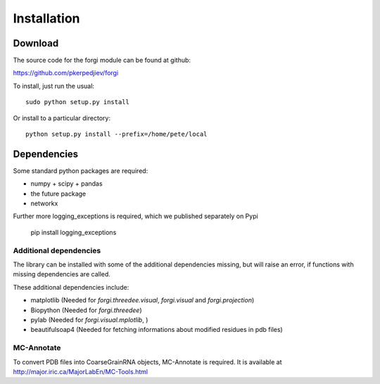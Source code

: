 .. _installation:

Installation
============

Download
--------

The source code for the forgi module can be found at github:

https://github.com/pkerpedjiev/forgi

To install, just run the usual::

    sudo python setup.py install

Or install to a particular directory::

    python setup.py install --prefix=/home/pete/local

Dependencies
------------

Some standard python packages are required:

* numpy + scipy + pandas
* the future package
* networkx


Further more logging_exceptions is required, which we published separately on Pypi

    pip install logging_exceptions



Additional dependencies
~~~~~~~~~~~~~~~~~~~~~~~

The library can be installed with some of the additional dependencies missing, but will
raise an error, if functions with missing dependencies are called.

These additional dependencies include:

* matplotlib (Needed for `forgi.threedee.visual`, `forgi.visual` and `forgi.projection`)
* Biopython (Needed for `forgi.threedee`)
* pylab (Needed for `forgi.visual.mplotlib`, )
* beautifulsoap4 (Needed for fetching informations about modified residues in pdb files)

MC-Annotate
~~~~~~~~~~~

To convert PDB files into CoarseGrainRNA objects, MC-Annotate is required.
It is available at http://major.iric.ca/MajorLabEn/MC-Tools.html

